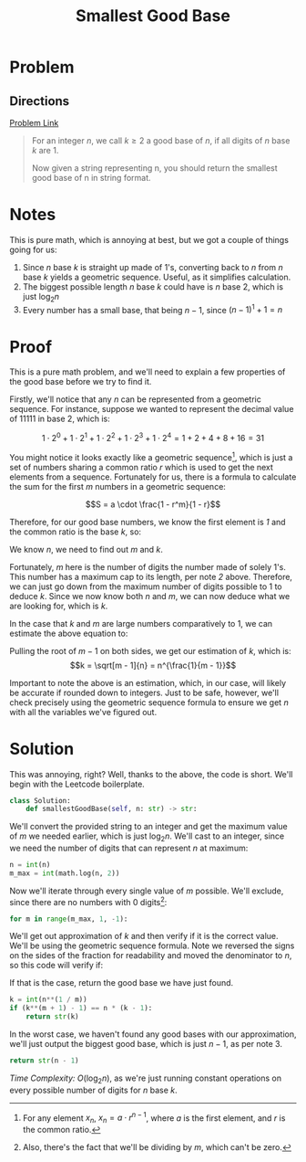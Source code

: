 #+TITLE: Smallest Good Base
#+EXPORT_FILE_NAME: SmallestGoodBase
#+FILETAGS: :math:binarysearch:

* Problem
** Directions
_[[https://leetcode.com/problems/smallest-good-base/][Problem Link]]_

#+BEGIN_QUOTE
For an integer /n/, we call $k \geq 2$ a good base of /n/, if all digits of /n/ base /k/ are 1.

Now given a string representing n, you should return the smallest good base of n in string format.
#+END_QUOTE

* Notes
This is pure math, which is annoying at best, but we got a couple of things going for us:
1. Since /n/ base /k/ is straight up made of 1's, converting back to /n/ from /n/ base /k/ yields
   a geometric sequence. Useful, as it simplifies calculation.
2. The biggest possible length /n/ base /k/ could have is /n/ base 2, which is just $\log_2 n$
3. Every number has a small base, that being $n - 1$, since $(n - 1)^1 + 1 = n$
* Proof
This is a pure math problem, and we'll need to explain a few properties of the good base before
we try to find it.

Firstly, we'll notice that any /n/ can be represented from a geometric sequence. For instance,
suppose we wanted to represent the decimal value of $11111$ in base 2, which is:

$$1 \cdot 2^0 + 1 \cdot 2^1 + 1 \cdot 2^2 + 1 \cdot 2^3 + 1 \cdot 2^4 = 1 + 2 + 4 + 8 + 16 = 31$$

You might notice it looks exactly like a geometric sequence[fn:1], which is just
a set of numbers sharing a common ratio /r/ which is used to get the next
elements from a sequence. Fortunately for us, there is a formula to calculate
the sum for the first /m/ numbers in a geometric sequence:

$$S = a \cdot \frac{1 - r^m}{1 - r}$$

Therefore, for our good base numbers, we know the first element is /1/ and the
common ratio is the base /k/, so:

\begin{equation}
n = 1 \cdot \frac{1 - k^m}{1 - k}
\end{equation}

We know /n/, we need to find out /m/ and /k/.

Fortunately, /m/ here is the number of digits the number made of solely 1's. This number has a maximum
cap to its length, per note /2/ above. Therefore, we can just go down from the maximum number of digits
possible to 1 to deduce /k/. Since we now know both /n/ and /m/, we can now deduce what we are looking
for, which is /k/.

In the case that /k/ and /m/ are large numbers comparatively to 1, we can estimate the above equation
to:

\begin{align}
n &\approx \frac{- k^m}{-k} \\
  &= \frac{k^m}{k} \\
  &= k^{m-1}
\end{align}

Pulling the root of $m - 1$ on both sides, we get our estimation of /k/, which is:
$$k = \sqrt[m - 1]{n} = n^{\frac{1}{m - 1}}$$

Important to note the above is an estimation,
which, in our case, will likely be accurate
if rounded down to integers. Just to be safe, however, we'll check precisely using
the geometric sequence formula to ensure we get /n/ with all the variables we've figured
out.

[fn:1] For any element $x_n$, $x_n = a \cdot r^{n - 1}$, where /a/ is the first element, and /r/ is the common ratio.
* Solution
This was annoying, right? Well, thanks to the above, the
code is short. We'll begin with the Leetcode boilerplate.
#+BEGIN_SRC python :tangle smallestGoodBase.py
class Solution:
    def smallestGoodBase(self, n: str) -> str:
#+END_SRC

We'll convert the provided string to an integer and get the maximum
value of /m/ we needed earlier, which is just $\log_2{n}$. We'll cast
to an integer, since we need the number of digits that can represent
/n/ at maximum:
#+BEGIN_SRC python :tangle smallestGoodBase.py
        n = int(n)
        m_max = int(math.log(n, 2))
#+END_SRC

Now we'll iterate through every single value of /m/ possible. We'll exclude,
since there are no numbers with 0 digits[fn:2]:
#+BEGIN_SRC python :tangle smallestGoodBase.py
        for m in range(m_max, 1, -1):
#+END_SRC

We'll get out approximation of /k/ and then verify if it is the correct value.
We'll be using the geometric sequence formula. Note we reversed the signs
on the sides of the fraction for readability and moved the denominator to /n/,
so this code will verify if:

\begin{equation}
k^{(m+1)} - 1 = n \cdot (k - 1)
\end{equation}

If that is the case, return the good base we have just found.
#+BEGIN_SRC python :tangle smallestGoodBase.py
            k = int(n**(1 / m))
            if (k**(m + 1) - 1) == n * (k - 1):
                return str(k)
#+END_SRC

In the worst case, we haven't found any good bases with our approximation,
we'll just output the biggest good base, which is just $n - 1$, as per note 3.
#+BEGIN_SRC python :tangle smallestGoodBase.py
        return str(n - 1)
#+END_SRC

/Time Complexity:/ $O(\log_2{n})$, as we're just running constant operations
on every possible number of digits for /n/ base /k/.

[fn:2] Also, there's the fact that we'll be dividing by /m/, which can't be zero.
